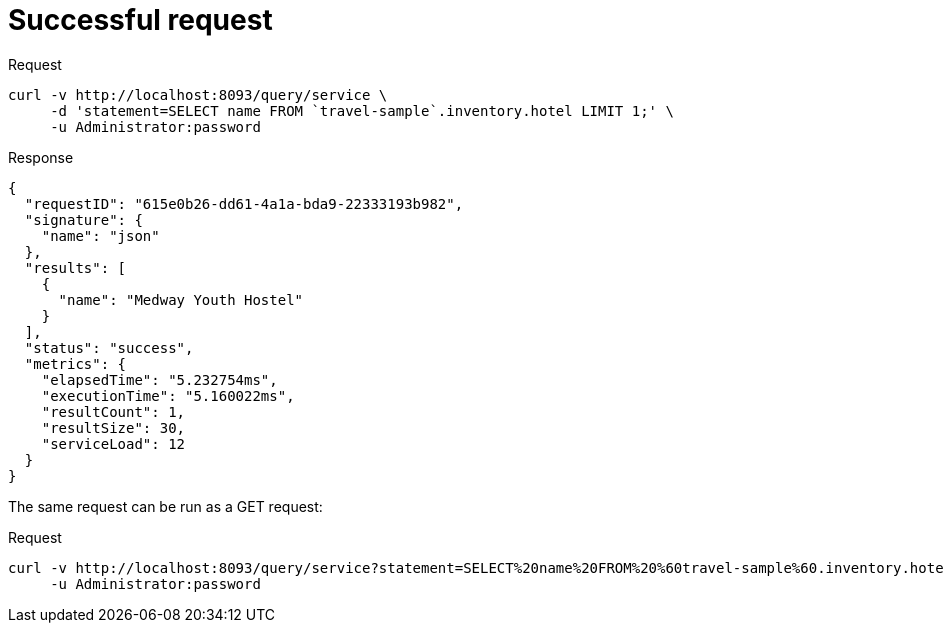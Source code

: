 = Successful request
:page-topic-type: concept

====
.Request
[source,sh]
----
curl -v http://localhost:8093/query/service \
     -d 'statement=SELECT name FROM `travel-sample`.inventory.hotel LIMIT 1;' \
     -u Administrator:password
----

.Response
[source,json]
----
{
  "requestID": "615e0b26-dd61-4a1a-bda9-22333193b982",
  "signature": {
    "name": "json"
  },
  "results": [
    {
      "name": "Medway Youth Hostel"
    }
  ],
  "status": "success",
  "metrics": {
    "elapsedTime": "5.232754ms",
    "executionTime": "5.160022ms",
    "resultCount": 1,
    "resultSize": 30,
    "serviceLoad": 12
  }
}
----
====

The same request can be run as a GET request:

====
.Request
[source,sh]
----
curl -v http://localhost:8093/query/service?statement=SELECT%20name%20FROM%20%60travel-sample%60.inventory.hotel%20LIMIT%201%3B \
     -u Administrator:password
----
====
